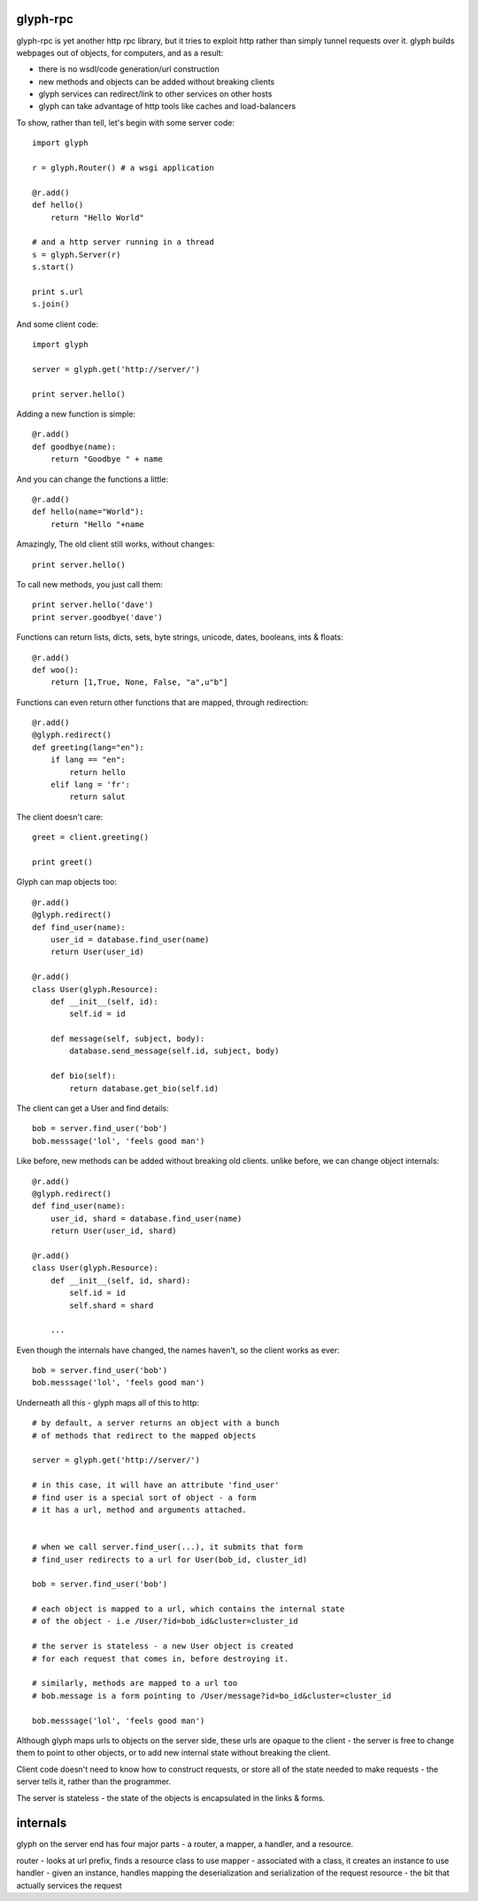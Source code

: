 glyph-rpc
---------
glyph-rpc is yet another http rpc library, but it tries to exploit http rather
than simply tunnel requests over it. glyph builds webpages out of objects, for
computers, and as a result:

- there is no wsdl/code generation/url construction
- new methods and objects can be added without breaking clients
- glyph services can redirect/link to other services on other hosts
- glyph can take advantage of http tools like caches and load-balancers


To show, rather than tell, let's begin with some server code::

    import glyph

    r = glyph.Router() # a wsgi application

    @r.add()
    def hello()
        return "Hello World"

    # and a http server running in a thread
    s = glyph.Server(r) 
    s.start()

    print s.url
    s.join()

And some client code::

    import glyph 

    server = glyph.get('http://server/')

    print server.hello()

Adding a new function is simple::

    @r.add()
    def goodbye(name):
        return "Goodbye " + name

And you can change the functions a little::

    @r.add()
    def hello(name="World"):
        return "Hello "+name

Amazingly, The old client still works, without changes::

    print server.hello()

To call new methods, you just call them::

    print server.hello('dave')
    print server.goodbye('dave')

Functions can return lists, dicts, sets, byte strings, unicode,
dates, booleans, ints & floats::

    @r.add()
    def woo():
        return [1,True, None, False, "a",u"b"]

Functions can even return other functions that are mapped,
through redirection::

    @r.add()
    @glyph.redirect()
    def greeting(lang="en"):
        if lang == "en":
            return hello
        elif lang = 'fr':
            return salut

The client doesn't care::

    greet = client.greeting()

    print greet()
    

Glyph can map objects too::

    @r.add()
    @glyph.redirect()
    def find_user(name):
        user_id = database.find_user(name)
        return User(user_id)

    @r.add()
    class User(glyph.Resource):
        def __init__(self, id):
            self.id = id

        def message(self, subject, body):
            database.send_message(self.id, subject, body)

        def bio(self):
            return database.get_bio(self.id)

The client can get a User and find details::

    bob = server.find_user('bob')
    bob.messsage('lol', 'feels good man')

Like before, new methods can be added without breaking old clients.
unlike before, we can change object internals::

    @r.add()
    @glyph.redirect()
    def find_user(name):
        user_id, shard = database.find_user(name)
        return User(user_id, shard)

    @r.add()
    class User(glyph.Resource):
        def __init__(self, id, shard):
            self.id = id
            self.shard = shard

        ...

Even though the internals have changed, the names haven't, so the client
works as ever::

    bob = server.find_user('bob')
    bob.messsage('lol', 'feels good man')

Underneath all this - glyph maps all of this to http::

    # by default, a server returns an object with a bunch
    # of methods that redirect to the mapped objects

    server = glyph.get('http://server/')

    # in this case, it will have an attribute 'find_user'
    # find user is a special sort of object - a form
    # it has a url, method and arguments attached.


    # when we call server.find_user(...), it submits that form
    # find_user redirects to a url for User(bob_id, cluster_id)
    
    bob = server.find_user('bob')

    # each object is mapped to a url, which contains the internal state
    # of the object - i.e /User/?id=bob_id&cluster=cluster_id

    # the server is stateless - a new User object is created
    # for each request that comes in, before destroying it.

    # similarly, methods are mapped to a url too 
    # bob.message is a form pointing to /User/message?id=bo_id&cluster=cluster_id
    
    bob.messsage('lol', 'feels good man')


Although glyph maps urls to objects on the server side, these urls are
opaque to the client - the server is free to change them to point to
other objects, or to add new internal state without breaking the client.

Client code doesn't need to know how to construct requests, or store all 
of the state needed to make requests - the server tells it, rather than
the programmer.

The server is stateless - the state of the objects is encapsulated
in the links & forms. 

internals
---------

glyph on the server end has four  major parts - a router, a mapper, a handler, and
a resource.

router - looks at url prefix, finds a resource class to use
mapper - associated with a class, it creates an instance to use
handler - given an instance, handles mapping the deserialization and serialization of the request
resource - the bit that actually services the request


